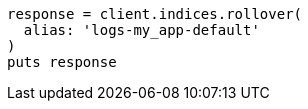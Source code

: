 [source, ruby]
----
response = client.indices.rollover(
  alias: 'logs-my_app-default'
)
puts response
----
